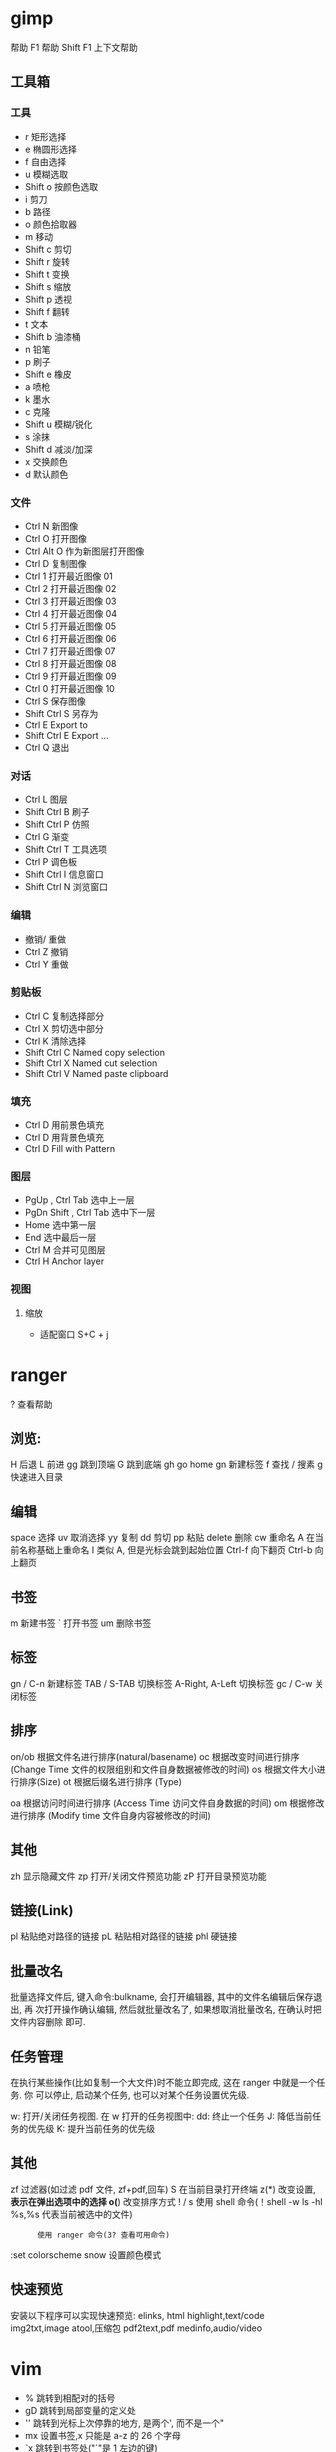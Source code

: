 * gimp
帮助 F1 帮助
Shift F1 上下文帮助
** 工具箱
*** 工具
    - r 矩形选择
    - e 椭圆形选择
    - f 自由选择
    - u 模糊选取
    - Shift o 按颜色选取
    - i 剪刀 
    - b 路径
    - o 颜色拾取器
    - m 移动
    - Shift c 剪切
    - Shift r 旋转
    - Shift t 变换
    - Shift s 缩放
    - Shift p 透视
    - Shift f 翻转
    - t 文本
    - Shift b 油漆桶
    - n 铅笔
    - p 刷子
    - Shift e 橡皮
    - a 喷枪
    - k 墨水
    - c 克隆
    - Shift u 模糊/锐化
    - s 涂抹
    - Shift d 减淡/加深
    - x 交换颜色
    - d 默认颜色
*** 文件
    - Ctrl N 新图像
    - Ctrl O 打开图像
    - Ctrl Alt O 作为新图层打开图像
    - Ctrl D 复制图像
    - Ctrl 1 打开最近图像 01
    - Ctrl 2 打开最近图像 02
    - Ctrl 3 打开最近图像 03
    - Ctrl 4 打开最近图像 04
    - Ctrl 5 打开最近图像 05
    - Ctrl 6 打开最近图像 06
    - Ctrl 7 打开最近图像 07
    - Ctrl 8 打开最近图像 08
    - Ctrl 9 打开最近图像 09
    - Ctrl 0 打开最近图像 10
    - Ctrl S 保存图像
    - Shift Ctrl S 另存为
    - Ctrl E Export to
    - Shift Ctrl E Export ...
    - Ctrl Q 退出
*** 对话
    - Ctrl L 图层
    - Shift Ctrl B 刷子
    - Shift Ctrl P 仿照
    - Ctrl G 渐变
    - Shift Ctrl T 工具选项
    - Ctrl P 调色板
    - Shift Ctrl I 信息窗口
    - Shift Ctrl N 浏览窗口
*** 编辑
    - 撤销/ 重做 
    - Ctrl Z 撤销 
    - Ctrl Y 重做
*** 剪贴板
    - Ctrl C 复制选择部分
    - Ctrl X 剪切选中部分
    - Ctrl K 清除选择
    - Shift Ctrl C Named copy selection
    - Shift Ctrl X Named cut selection
    - Shift Ctrl V Named paste clipboard
*** 填充
    - Ctrl D 用前景色填充
    - Ctrl D 用背景色填充
    - Ctrl D Fill with Pattern
*** 图层
    - PgUp , Ctrl Tab 选中上一层
    - PgDn Shift , Ctrl Tab 选中下一层
    - Home 选中第一层
    - End 选中最后一层
    - Ctrl M 合并可见图层
    - Ctrl H Anchor layer
*** 视图
**** 缩放    
 - 适配窗口 S+C + j

* ranger
  ?  查看帮助
** 浏览:
   H   后退
   L   前进
   gg  跳到顶端
   G   跳到底端
   gh  go home
   gn  新建标签
   f   查找
   /   搜素
   g   快速进入目录
** 编辑
   space   选择
   uv      取消选择
   yy      复制
   dd      剪切
   pp      粘贴
   delete  删除
   cw      重命名
   A       在当前名称基础上重命名
   I       类似 A, 但是光标会跳到起始位置
   Ctrl-f  向下翻页
   Ctrl-b  向上翻页
** 书签
   m       新建书签
   `       打开书签
   um      删除书签
   
** 标签
   gn / C-n        新建标签
   TAB / S-TAB     切换标签
   A-Right, A-Left 切换标签
   gc / C-w        关闭标签
** 排序
   on/ob   根据文件名进行排序(natural/basename)
   oc      根据改变时间进行排序 (Change Time 文件的权限组别和文件自身数据被修改的时间)
   os      根据文件大小进行排序(Size)
   ot      根据后缀名进行排序 (Type)

   oa      根据访问时间进行排序 (Access Time 访问文件自身数据的时间)
   om      根据修改进行排序 (Modify time 文件自身内容被修改的时间)
** 其他
   zh      显示隐藏文件
   zp      打开/关闭文件预览功能
   zP      打开目录预览功能
** 链接(Link)
   pl      粘贴绝对路径的链接
   pL      粘贴相对路径的链接
   phl     硬链接
** 批量改名
   批量选择文件后, 键入命令:bulkname, 会打开编辑器, 其中的文件名编辑后保存退出, 再
   次打开操作确认编辑, 然后就批量改名了, 如果想取消批量改名, 在确认时把文件内容删除
   即可.
** 任务管理
   在执行某些操作(比如复制一个大文件)时不能立即完成, 这在 ranger 中就是一个任务. 你
   可以停止, 启动某个任务, 也可以对某个任务设置优先级.

   w: 打开/关闭任务视图. 在 w 打开的任务视图中:
   dd: 终止一个任务
   J: 降低当前任务的优先级
   K: 提升当前任务的优先级
** 其他
   zf      过滤器(如过滤 pdf 文件, zf+pdf,回车)
   S       在当前目录打开终端
   z(*)    改变设置, *表示在弹出选项中的选择
   o(*)    改变排序方式
   ! / s   使用 shell 命令(！shell -w ls -hl %s,%s 代表当前被选中的文件)
   :       使用 ranger 命令(3? 查看可用命令)
   :set colorscheme snow 设置颜色模式
** 快速预览
   安装以下程序可以实现快速预览:
   elinks, html
   highlight,text/code
   img2txt,image
   atool,压缩包
   pdf2text,pdf
   medinfo,audio/video
* vim
  - % 跳转到相配对的括号
  - gD 跳转到局部变量的定义处
  - '' 跳转到光标上次停靠的地方, 是两个', 而不是一个"
  - mx 设置书签,x 只能是 a-z 的 26 个字母
  - `x 跳转到书签处("`"是 1 左边的键)
  - > 增加缩进,"x>"表示增加以下 x 行的缩进
  - < 减少缩进,"x<"表示减少以下 x 行的缩进
  - { 跳到上一段的开头
  - } 跳到下一段的的开头
  - ( 移到这个句子的开头
  - ) 移到下一个句子的开头
  - [[跳转至上一个函数(要求代码块中'{'必须单独占一行)
  - ]] 跳转至下一个函数(要求代码块中'{'必须单独占一行)
  - C-] 跳转至函数或变量定义处
  - C-O 返回跳转前位置 
  - C-T 同上 
  - nC-T 返回跳转 n 次
  - 0 数字 0,跳转至行首 
  - ^ 跳转至行第一个非空字符 
* chrome 
** vimium 
   
   - o 打开书签或 URL
   - b 打开书签
   - << TAB 左移
   - ALT + f  多 URL 打开
   - X：恢复刚刚关闭的页面
   - gs：查看页面源代码。
   - yy：拷贝当前页面的 URL 到剪贴板。
   - yf：拷贝某一个 URL 到剪贴板
   - 

* tmux
- Control + a before any command
- Control + a then ? to bring up list of keyboard shortcuts
- Control + a then " to split window
- Control + a then <Space> to change pane arrangement
- Control + a then o to rotate panes
- Control + a then h, j, k, l to move left, down, up, right. Respectively. (vim hjkl)
- Control + a then ; to go to last panel
- Control + a then c to create a new window
- Control + a then n to next window
- Control + a then p to previous window
- Control + a then [0-9] move to window number
- Control + a then & to kill window
- Custom:
- Control + a then m to switch to main-horizontal layout with the main window at 2/3 height..
- Control + a then M to switch to main-vertical layout with the main window at half width.

  
bind-key    -T prefix       C-a               last-window                              
bind-key    -T prefix       C-b               send-prefix                              
bind-key    -T prefix       C-o               rotate-window                            
bind-key    -T prefix       C-z               suspend-client                           
bind-key    -T prefix       Space             next-layout                              
bind-key    -T prefix       !                 break-pane                               
bind-key    -T prefix       "                 split-window -v -c "#{pane_current_path}"
bind-key    -T prefix       #                 list-buffers                             
bind-key    -T prefix       $                 command-prompt -I "#S" "rename-session '% %'"
bind-key    -T prefix       %                 split-window -h -c "#{pane_current_path}"
bind-key    -T prefix       &                 confirm-before -p "kill-window #W? (y/n)" kill-window
bind-key    -T prefix       '                 command-prompt -p index "select-window -t ':%%'"
bind-key    -T prefix       (                 switch-client -p
bind-key    -T prefix       )                 switch-client -n
bind-key    -T prefix       ,                 command-prompt -I "#W" "rename-window '%% '"
bind-key    -T prefix       -                 delete-buffer
bind-key    -T prefix       .                 command-prompt "move-window -t '%%'"
bind-key    -T prefix       0                 select-window -t :=0
bind-key    -T prefix       1                 select-window -t :=1
bind-key    -T prefix       2                 select-window -t :=2
bind-key    -T prefix       3                 select-window -t :=3
bind-key    -T prefix       4                 select-window -t :=4
bind-key    -T prefix       5                 select-window -t :=5
bind-key    -T prefix       6                 select-window -t :=6
bind-key    -T prefix       7                 select-window -t :=7
bind-key    -T prefix       8                 select-window -t :=8
bind-key    -T prefix       9                 select-window -t :=9
bind-key    -T prefix       :                 command-prompt
bind-key    -T prefix       ;                 last-pane
bind-key    -T prefix       =                 choose-buffer
bind-key    -T prefix       ?                 list-keys
bind-key    -T prefix       C                 command-prompt -p "Name of new window: " "new-window -n '%%'"
bind-key    -T prefix       D                 choose-client
bind-key    -T prefix       L                 switch-client -l
* visual studio code 
** General
   Ctrl+Shift+P, F1 Show Command Palette
   Ctrl+P Quick Open, Go to File...
   Ctrl+Shift+N New window/instance
   Ctrl+W Close window/instance
   Ctrl+, User Settings
   Ctrl+K Ctrl+S Keyboard Shortcuts
** Basic editing
   Ctrl+X Cut line (empty selection)
   Ctrl+C Copy line (empty selection)
   Alt+ ↓ / ↑ Move line down/up
   Ctrl+Shift+K Delete line
   Ctrl+Enter /
   Ctrl+Shift+Enter
** Insert line below/ above
   Ctrl+Shift+\ Jump to matching bracket
   Ctrl+] / Ctrl+[ Indent/Outdent line
   Home / End Go to beginning/end of line
   Ctrl+ Home / End Go to beginning/end of file
   Ctrl+ ↑ / ↓ Scroll line up/down
   Alt+ PgUp / PgDn Scroll page up/down
   Ctrl+Shift+ [ / ] Fold/unfold region
   Ctrl+K Ctrl+ [ / ] Fold/unfold all subregions
   Ctrl+K Ctrl+0 /
   Ctrl+K Ctrl+J
** Fold/Unfold all regions
   Ctrl+K Ctrl+C Add line comment
   Ctrl+K Ctrl+U Remove line comment
   Ctrl+/ Toggle line comment
   Ctrl+Shift+A Toggle block comment
   Alt+Z Toggle word wrap
** Rich languages editing
   Ctrl+Space Trigger suggestion
   Ctrl+Shift+Space Trigger parameter hints
   Ctrl+Shift+I Format document
   Ctrl+K Ctrl+F Format selection
   F12 Go to Definition
   Ctrl+Shift+F10 Peek Definition
   Ctrl+K F12 Open Definition to the side
   Ctrl+. Quick Fix
   Shift+F12 Show References
   F2 Rename Symbol
   Ctrl+K Ctrl+X Trim trailing whitespace
   Ctrl+K M Change file language
   Multi-cursor and selection
   Alt+Click Insert cursor*
   Shift+Alt+ ↑ / ↓ Insert cursor above/below
   Ctrl+U Undo last cursor operation
   Shift+Alt+I Insert cursor at end of each line selected
   Ctrl+L Select current line
   Ctrl+Shift+L Select all occurrences of current selection
   Ctrl+F2 Select all occurrences of current word
   Shift+Alt + → Expand selection
   Shift+Alt + ← Shrink selection
   Shift+Alt + drag mouse Column (box) selection
** Display
   F11 Toggle full screen
   Shift+Alt+0 Toggle editor layout (horizontal/vertical)
   Ctrl+ = / - Zoom in/out
   Ctrl+B Toggle Sidebar visibility
   Ctrl+Shift+E Show Explorer / Toggle focus
   Ctrl+Shift+F Show Search
   Ctrl+Shift+G Show Source Control
   Ctrl+Shift+D Show Debug
   Ctrl+Shift+X Show Extensions
   Ctrl+Shift+H Replace in files
   Ctrl+Shift+J Toggle Search details
   Ctrl+Shift+C Open new command prompt/terminal
   Ctrl+K Ctrl+H Show Output panel
   Ctrl+Shift+V Open Markdown preview
   Ctrl+K V Open Markdown preview to the side
   Ctrl+K Z Zen Mode (Esc Esc to exit)
** Search and replace
   Ctrl+F Find
   Ctrl+H Replace
   F3 / Shift+F3 Find next/previous
   Alt+Enter Select all occurrences of Find match
   Ctrl+D Add selection to next Find match
   Ctrl+K Ctrl+D Move last selection to next Find match
** Navigation
   Ctrl+T Show all Symbols
   Ctrl+G Go to Line...
   Ctrl+P Go to File...
   Ctrl+Shift+O Go to Symbol...
   Ctrl+Shift+M Show Problems panel
   F8 Go to next error or warning
   Shift+F8 Go to previous error or warning
   Ctrl+Shift+Tab Navigate editor group history
   Ctrl+Alt+- Go back
   Ctrl+Shift+- Go forward
   Ctrl+M Toggle Tab moves focus
** Editor management
   Ctrl+W Close editor
   Ctrl+K F Close folder
   Ctrl+\ Split editor
   Ctrl+ 1 / 2 / 3 Focus into 1
   st, 2nd, 3rd editor group
   Ctrl+K Ctrl + ← Focus into previous editor group
   Ctrl+K Ctrl + → Focus into next editor group
   Ctrl+Shift+PgUp Move editor left
   Ctrl+Shift+PgDn Move editor right
   Ctrl+K ← Move active editor group left/up
   Ctrl+K → Move active editor group right/down
** File management
   Ctrl+N New File
   Ctrl+O Open File...
   Ctrl+S Save
   Ctrl+Shift+S Save As...
   Ctrl+W Close
   Ctrl+K Ctrl+W Close All
   Ctrl+Shift+T Reopen closed editor
   Ctrl+K Enter Keep preview mode editor open
   Ctrl+Tab Open next
   Ctrl+Shift+Tab Open previous
   Ctrl+K P Copy path of active file
   Ctrl+K R Reveal active file in Explorer
   Ctrl+K O Show active file in new window/instance
** Debug
   F9 Toggle breakpoint
   F5 Start / Continue
   F11 / Shift+F11 Step into/out
   F10 Step over
   Shift+F5 Stop
   Ctrl+K Ctrl+I Show hover
** Integrated terminal
 Ctrl+` Show integrated terminal
 Ctrl+Shift+` Create new terminal
 Ctrl+Shift+C Copy selection
 Ctrl+Shift+V Paste into active terminal
 Ctrl+Shift+ ↑ / ↓ Scroll up/down
 Shift+ PgUp / PgDn Scroll page up/down
 Shift+ Home / End Scroll to top/bottom 
